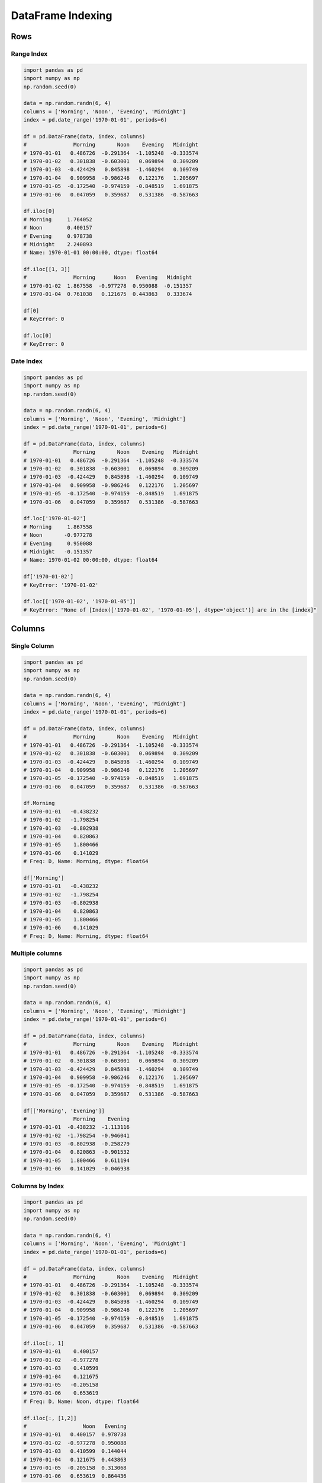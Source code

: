 ******************
DataFrame Indexing
******************

Rows
====

Range Index
-----------
.. code-block:: python

    import pandas as pd
    import numpy as np
    np.random.seed(0)

    data = np.random.randn(6, 4)
    columns = ['Morning', 'Noon', 'Evening', 'Midnight']
    index = pd.date_range('1970-01-01', periods=6)

    df = pd.DataFrame(data, index, columns)
    #               Morning       Noon    Evening   Midnight
    # 1970-01-01   0.486726  -0.291364  -1.105248  -0.333574
    # 1970-01-02   0.301838  -0.603001   0.069894   0.309209
    # 1970-01-03  -0.424429   0.845898  -1.460294   0.109749
    # 1970-01-04   0.909958  -0.986246   0.122176   1.205697
    # 1970-01-05  -0.172540  -0.974159  -0.848519   1.691875
    # 1970-01-06   0.047059   0.359687   0.531386  -0.587663

    df.iloc[0]
    # Morning     1.764052
    # Noon        0.400157
    # Evening     0.978738
    # Midnight    2.240893
    # Name: 1970-01-01 00:00:00, dtype: float64

    df.iloc[[1, 3]]
    #               Morning      Noon   Evening   Midnight
    # 1970-01-02  1.867558  -0.977278  0.950088  -0.151357
    # 1970-01-04  0.761038   0.121675  0.443863   0.333674

    df[0]
    # KeyError: 0

    df.loc[0]
    # KeyError: 0

Date Index
----------
.. code-block:: python

    import pandas as pd
    import numpy as np
    np.random.seed(0)

    data = np.random.randn(6, 4)
    columns = ['Morning', 'Noon', 'Evening', 'Midnight']
    index = pd.date_range('1970-01-01', periods=6)

    df = pd.DataFrame(data, index, columns)
    #               Morning       Noon    Evening   Midnight
    # 1970-01-01   0.486726  -0.291364  -1.105248  -0.333574
    # 1970-01-02   0.301838  -0.603001   0.069894   0.309209
    # 1970-01-03  -0.424429   0.845898  -1.460294   0.109749
    # 1970-01-04   0.909958  -0.986246   0.122176   1.205697
    # 1970-01-05  -0.172540  -0.974159  -0.848519   1.691875
    # 1970-01-06   0.047059   0.359687   0.531386  -0.587663

    df.loc['1970-01-02']
    # Morning     1.867558
    # Noon       -0.977278
    # Evening     0.950088
    # Midnight   -0.151357
    # Name: 1970-01-02 00:00:00, dtype: float64

    df['1970-01-02']
    # KeyError: '1970-01-02'

    df.loc[['1970-01-02', '1970-01-05']]
    # KeyError: "None of [Index(['1970-01-02', '1970-01-05'], dtype='object')] are in the [index]"


Columns
=======

Single Column
-------------
.. code-block:: python

    import pandas as pd
    import numpy as np
    np.random.seed(0)

    data = np.random.randn(6, 4)
    columns = ['Morning', 'Noon', 'Evening', 'Midnight']
    index = pd.date_range('1970-01-01', periods=6)

    df = pd.DataFrame(data, index, columns)
    #               Morning       Noon    Evening   Midnight
    # 1970-01-01   0.486726  -0.291364  -1.105248  -0.333574
    # 1970-01-02   0.301838  -0.603001   0.069894   0.309209
    # 1970-01-03  -0.424429   0.845898  -1.460294   0.109749
    # 1970-01-04   0.909958  -0.986246   0.122176   1.205697
    # 1970-01-05  -0.172540  -0.974159  -0.848519   1.691875
    # 1970-01-06   0.047059   0.359687   0.531386  -0.587663

    df.Morning
    # 1970-01-01   -0.438232
    # 1970-01-02   -1.798254
    # 1970-01-03   -0.802938
    # 1970-01-04    0.820863
    # 1970-01-05    1.800466
    # 1970-01-06    0.141029
    # Freq: D, Name: Morning, dtype: float64

    df['Morning']
    # 1970-01-01   -0.438232
    # 1970-01-02   -1.798254
    # 1970-01-03   -0.802938
    # 1970-01-04    0.820863
    # 1970-01-05    1.800466
    # 1970-01-06    0.141029
    # Freq: D, Name: Morning, dtype: float64

Multiple columns
----------------
.. code-block:: python

    import pandas as pd
    import numpy as np
    np.random.seed(0)

    data = np.random.randn(6, 4)
    columns = ['Morning', 'Noon', 'Evening', 'Midnight']
    index = pd.date_range('1970-01-01', periods=6)

    df = pd.DataFrame(data, index, columns)
    #               Morning       Noon    Evening   Midnight
    # 1970-01-01   0.486726  -0.291364  -1.105248  -0.333574
    # 1970-01-02   0.301838  -0.603001   0.069894   0.309209
    # 1970-01-03  -0.424429   0.845898  -1.460294   0.109749
    # 1970-01-04   0.909958  -0.986246   0.122176   1.205697
    # 1970-01-05  -0.172540  -0.974159  -0.848519   1.691875
    # 1970-01-06   0.047059   0.359687   0.531386  -0.587663

    df[['Morning', 'Evening']]
    #               Morning    Evening
    # 1970-01-01  -0.438232  -1.113116
    # 1970-01-02  -1.798254  -0.946041
    # 1970-01-03  -0.802938  -0.258279
    # 1970-01-04   0.820863  -0.901532
    # 1970-01-05   1.800466   0.611194
    # 1970-01-06   0.141029  -0.046938

Columns by Index
----------------
.. code-block:: python

    import pandas as pd
    import numpy as np
    np.random.seed(0)

    data = np.random.randn(6, 4)
    columns = ['Morning', 'Noon', 'Evening', 'Midnight']
    index = pd.date_range('1970-01-01', periods=6)

    df = pd.DataFrame(data, index, columns)
    #               Morning       Noon    Evening   Midnight
    # 1970-01-01   0.486726  -0.291364  -1.105248  -0.333574
    # 1970-01-02   0.301838  -0.603001   0.069894   0.309209
    # 1970-01-03  -0.424429   0.845898  -1.460294   0.109749
    # 1970-01-04   0.909958  -0.986246   0.122176   1.205697
    # 1970-01-05  -0.172540  -0.974159  -0.848519   1.691875
    # 1970-01-06   0.047059   0.359687   0.531386  -0.587663

    df.iloc[:, 1]
    # 1970-01-01    0.400157
    # 1970-01-02   -0.977278
    # 1970-01-03    0.410599
    # 1970-01-04    0.121675
    # 1970-01-05   -0.205158
    # 1970-01-06    0.653619
    # Freq: D, Name: Noon, dtype: float64

    df.iloc[:, [1,2]]
    #                  Noon   Evening
    # 1970-01-01   0.400157  0.978738
    # 1970-01-02  -0.977278  0.950088
    # 1970-01-03   0.410599  0.144044
    # 1970-01-04   0.121675  0.443863
    # 1970-01-05  -0.205158  0.313068
    # 1970-01-06   0.653619  0.864436
